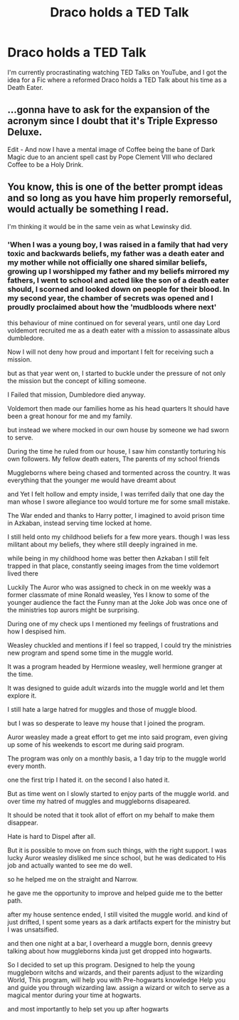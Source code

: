 #+TITLE: Draco holds a TED Talk

* Draco holds a TED Talk
:PROPERTIES:
:Author: Simoerys
:Score: 20
:DateUnix: 1619429206.0
:DateShort: 2021-Apr-26
:FlairText: Prompt
:END:
I'm currently procrastinating watching TED Talks on YouTube, and I got the idea for a Fic where a reformed Draco holds a TED Talk about his time as a Death Eater.


** ...gonna have to ask for the expansion of the acronym since I doubt that it's Triple Expresso Deluxe.

Edit - And now I have a mental image of Coffee being the bane of Dark Magic due to an ancient spell cast by Pope Clement VIII who declared Coffee to be a Holy Drink.
:PROPERTIES:
:Author: BeardInTheDark
:Score: 15
:DateUnix: 1619445691.0
:DateShort: 2021-Apr-26
:END:


** You know, this is one of the better prompt ideas and so long as you have him properly remorseful, would actually be something I read.

I'm thinking it would be in the same vein as what Lewinsky did.
:PROPERTIES:
:Author: SpongeBobmobiuspants
:Score: 8
:DateUnix: 1619465391.0
:DateShort: 2021-Apr-26
:END:

*** 'When I was a young boy, I was raised in a family that had very toxic and backwards beliefs, my father was a death eater and my mother while not officially one shared similar beliefs, growing up I worshipped my father and my beliefs mirrored my fathers, I went to school and acted like the son of a death eater should, I scorned and looked down on people for their blood. In my second year, the chamber of secrets was opened and I proudly proclaimed about how the 'mudbloods where next'

this behaviour of mine continued on for several years, until one day Lord voldemort recruited me as a death eater with a mission to assassinate albus dumbledore.

Now I will not deny how proud and important I felt for receiving such a mission.

but as that year went on, I started to buckle under the pressure of not only the mission but the concept of killing someone.

I Failed that mission, Dumbledore died anyway.

Voldemort then made our families home as his head quarters It should have been a great honour for me and my family.

but instead we where mocked in our own house by someone we had sworn to serve.

During the time he ruled from our house, I saw him constantly torturing his own followers. My fellow death eaters, The parents of my school friends

Muggleborns where being chased and tormented across the country. It was everything that the younger me would have dreamt about

and Yet I felt hollow and empty inside, I was terrifed daily that one day the man whose I swore allegiance too would torture me for some small mistake.

The War ended and thanks to Harry potter, I imagined to avoid prison time in Azkaban, instead serving time locked at home.

I still held onto my childhood beliefs for a few more years. though I was less militant about my beliefs, they where still deeply ingrained in me.

while being in my childhood home was better then Azkaban I still felt trapped in that place, constantly seeing images from the time voldemort lived there

Luckily The Auror who was assigned to check in on me weekly was a former classmate of mine Ronald weasley, Yes I know to some of the younger audience the fact the Funny man at the Joke Job was once one of the ministries top aurors might be surprising.

During one of my check ups I mentioned my feelings of frustrations and how I despised him.

Weasley chuckled and mentions if I feel so trapped, I could try the ministries new program and spend some time in the muggle world.

It was a program headed by Hermione weasley, well hermione granger at the time.

It was designed to guide adult wizards into the muggle world and let them explore it.

I still hate a large hatred for muggles and those of muggle blood.

but I was so desperate to leave my house that I joined the program.

Auror weasley made a great effort to get me into said program, even giving up some of his weekends to escort me during said program.

The program was only on a monthly basis, a 1 day trip to the muggle world every month.

one the first trip I hated it. on the second I also hated it.

But as time went on I slowly started to enjoy parts of the muggle world. and over time my hatred of muggles and muggleborns disapeared.

It should be noted that it took allot of effort on my behalf to make them disappear.

Hate is hard to Dispel after all.

But it is possible to move on from such things, with the right support. I was lucky Auror weasley disliked me since school, but he was dedicated to His job and actually wanted to see me do well.

so he helped me on the straight and Narrow.

he gave me the opportunity to improve and helped guide me to the better path.

after my house sentence ended, I still visited the muggle world. and kind of just drifted, I spent some years as a dark artifacts expert for the ministry but I was unsatsified.

and then one night at a bar, I overheard a muggle born, dennis greevy talking about how muggleborns kinda just get dropped into hogwarts.

So I decided to set up this program. Designed to help the young muggleborn witchs and wizards, and their parents adjust to the wizarding World, This program, will help you with Pre-hogwarts knowledge Help you and guide you through wizarding law. assign a wizard or witch to serve as a magical mentor during your time at hogwarts.

and most importantly to help set you up after hogwarts
:PROPERTIES:
:Author: CommanderL3
:Score: 2
:DateUnix: 1619518468.0
:DateShort: 2021-Apr-27
:END:
